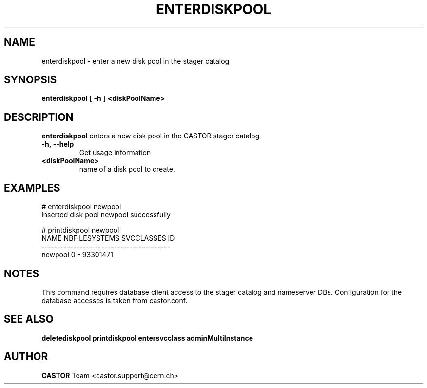.TH ENTERDISKPOOL 1 "2011" CASTOR "stager catalog administrative commands"
.SH NAME
enterdiskpool \- enter a new disk pool in the stager catalog
.SH SYNOPSIS
.B enterdiskpool
[
.BI -h
]
.BI <diskPoolName>
.SH DESCRIPTION
.B enterdiskpool
enters a new disk pool in the CASTOR stager catalog
.TP
.BI \-h,\ \-\-help
Get usage information
.TP
.BI <diskPoolName>
name of a disk pool to create.

.SH EXAMPLES
.nf
.ft CW
# enterdiskpool newpool
inserted disk pool newpool successfully

# printdiskpool newpool
   NAME NBFILESYSTEMS SVCCLASSES       ID
-----------------------------------------
newpool             0          - 93301471

.SH NOTES
This command requires database client access to the stager catalog and nameserver DBs.
Configuration for the database accesses is taken from castor.conf.

.SH SEE ALSO
.BR deletediskpool
.BR printdiskpool
.BR entersvcclass
.BR adminMultiInstance

.SH AUTHOR
\fBCASTOR\fP Team <castor.support@cern.ch>

